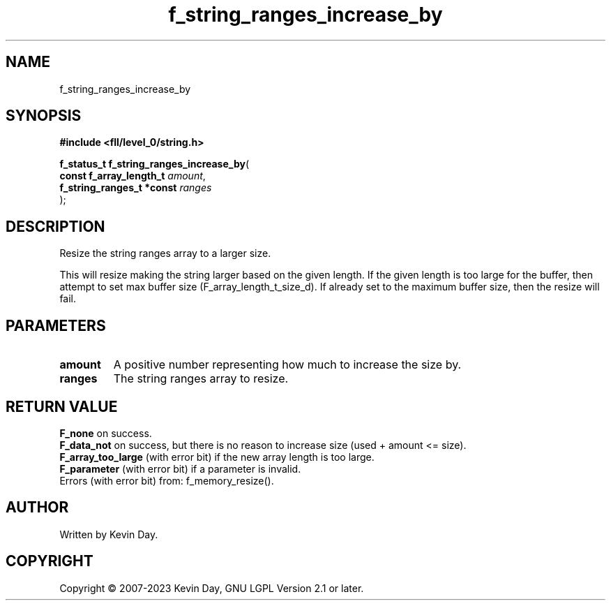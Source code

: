.TH f_string_ranges_increase_by "3" "July 2023" "FLL - Featureless Linux Library 0.6.8" "Library Functions"
.SH "NAME"
f_string_ranges_increase_by
.SH SYNOPSIS
.nf
.B #include <fll/level_0/string.h>
.sp
\fBf_status_t f_string_ranges_increase_by\fP(
    \fBconst f_array_length_t   \fP\fIamount\fP,
    \fBf_string_ranges_t *const \fP\fIranges\fP
);
.fi
.SH DESCRIPTION
.PP
Resize the string ranges array to a larger size.
.PP
This will resize making the string larger based on the given length. If the given length is too large for the buffer, then attempt to set max buffer size (F_array_length_t_size_d). If already set to the maximum buffer size, then the resize will fail.
.SH PARAMETERS
.TP
.B amount
A positive number representing how much to increase the size by.

.TP
.B ranges
The string ranges array to resize.

.SH RETURN VALUE
.PP
\fBF_none\fP on success.
.br
\fBF_data_not\fP on success, but there is no reason to increase size (used + amount <= size).
.br
\fBF_array_too_large\fP (with error bit) if the new array length is too large.
.br
\fBF_parameter\fP (with error bit) if a parameter is invalid.
.br
Errors (with error bit) from: f_memory_resize().
.SH AUTHOR
Written by Kevin Day.
.SH COPYRIGHT
.PP
Copyright \(co 2007-2023 Kevin Day, GNU LGPL Version 2.1 or later.
